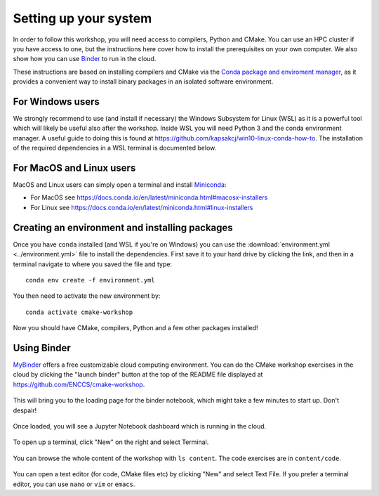 Setting up your system
======================

In order to follow this workshop, you will need access to compilers,
Python and CMake. You can use an HPC cluster if you have access to
one, but the instructions here cover how to install the prerequisites
on your own computer. We also show how you can use `Binder
<https://mybinder.org>`_ to run in the cloud.

These instructions are based on installing compilers and CMake via the `Conda
package and enviroment manager <https://docs.conda.io/en/latest/>`_, as it
provides a convenient way to install binary packages in an isolated software
environment.

For Windows users
^^^^^^^^^^^^^^^^^

We strongly recommend to use (and install if necessary) the Windows
Subsystem for Linux (WSL) as it is a powerful tool which will likely
be useful also after the workshop.  Inside WSL you will need Python 3
and the conda environment manager.  A useful guide to doing
this is found at https://github.com/kapsakcj/win10-linux-conda-how-to.
The installation of the required dependencies in a WSL terminal is
documented below.

For MacOS and Linux users
^^^^^^^^^^^^^^^^^^^^^^^^^

MacOS and Linux users can simply open a terminal and install
`Miniconda <https://docs.conda.io/en/latest/miniconda.html>`_:

- For MacOS see https://docs.conda.io/en/latest/miniconda.html#macosx-installers
- For Linux see https://docs.conda.io/en/latest/miniconda.html#linux-installers

Creating an environment and installing packages
^^^^^^^^^^^^^^^^^^^^^^^^^^^^^^^^^^^^^^^^^^^^^^^

Once you have ``conda`` installed (and WSL if you're on Windows) you
can use the :download:`environment.yml <../environment.yml>` file to
install the dependencies.  First save it to your hard drive by
clicking the link, and then in a terminal navigate to where you saved
the file and type::

  conda env create -f environment.yml


You then need to activate the new environment by::

  conda activate cmake-workshop


Now you should have CMake, compilers, Python and a few other packages
installed!


Using Binder
^^^^^^^^^^^^

`MyBinder <https://mybinder.org/>`_ offers a free customizable cloud
computing environment. You can do the CMake workshop exercises in the
cloud by clicking the "launch binder" button at the top of the README
file displayed at https://github.com/ENCCS/cmake-workshop.

.. figure:: img/launch_binder_button.png
   :scale: 70%
   :alt: Launching the binder
   :align: center

This will bring you to the loading page for the binder notebook, which might
take a few minutes to start up. Don't despair!

.. figure:: img/binder_loading.png
   :scale: 50%
   :alt: The binder is loading
   :align: center

Once loaded, you will see a Jupyter Notebook dashboard which is running in the
cloud.

.. figure:: img/binder_landing_page.png
   :scale: 50%
   :alt: The notebook dashboard
   :align: center

To open up a terminal, click "New" on the right and select Terminal.

.. figure:: img/open_terminal_in_binder.png
   :scale: 50%
   :alt: The notebook dashboard
   :align: center

You can browse the whole content of the workshop with ``ls content``. The code
exercises are in ``content/code``.

.. figure:: img/terminal_and_contents.png
   :scale: 50%
   :alt: A cloud terminal
   :align: center

You can open a text editor (for code, CMake files etc) by clicking "New" and
select Text File. If you prefer a terminal editor, you can use ``nano`` or
``vim`` or ``emacs``.
